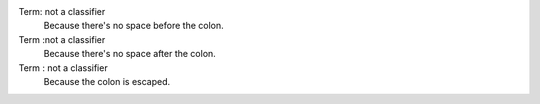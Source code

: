 Term: not a classifier
    Because there's no space before the colon.
Term :not a classifier
    Because there's no space after the colon.
Term \: not a classifier
    Because the colon is escaped.

